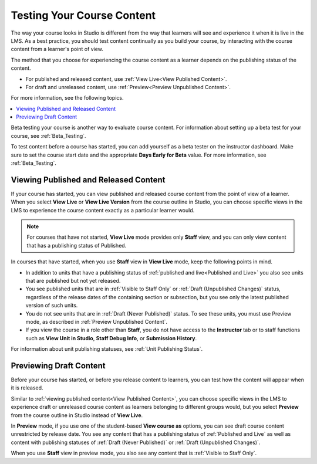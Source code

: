 .. _Testing Your Course Content:

###########################
Testing Your Course Content
###########################

.. tags:: educator, reference

The way your course looks in Studio is different from the way that learners
will see and experience it when it is live in the LMS. As a best practice, you
should test content continually as you build your course, by interacting with
the course content from a learner's point of view.

The method that you choose for experiencing the course content as a learner
depends on the publishing status of the content.

* For published and released content, use :ref:`View Live<View Published
  Content>`.

* For draft and unreleased content, use :ref:`Preview<Preview Unpublished
  Content>`.

For more information, see the following topics.

.. contents::
  :local:
  :depth: 1

Beta testing your course is another way to evaluate course content. For
information about setting up a beta test for your course, see
:ref:`Beta_Testing`.

To test content before a course has started, you can add yourself as a beta
tester on the instructor dashboard. Make sure to set the course start date and
the appropriate **Days Early for Beta** value. For more information, see
:ref:`Beta_Testing`.


.. _View Published Content:

**************************************
Viewing Published and Released Content
**************************************

If your course has started, you can view published and released course content
from the point of view of a learner. When you select **View Live** or **View
Live Version** from the course outline in Studio, you can choose specific views
in the LMS to experience the course content exactly as a particular learner
would.

.. note:: For courses that have not started, **View Live** mode provides only
   **Staff** view, and you can only view content that has a publishing
   status of Published.

In courses that have started, when you use **Staff** view in **View Live**
mode, keep the following points in mind.

* In addition to units that have a publishing status of :ref:`published and
  live<Published and Live>` you also see units that are published but not yet
  released.

* You see published units that are in :ref:`Visible to Staff Only` or
  :ref:`Draft (Unpublished Changes)` status, regardless of the release dates of
  the containing section or subsection, but you see only the latest published
  version of such units.

* You do not see units that are in :ref:`Draft (Never Published)` status. To
  see these units, you must use Preview mode, as described in :ref:`Preview
  Unpublished Content`.

* If you view the course in a role other than **Staff**, you do not have
  access to the **Instructor** tab or to staff functions such as **View Unit in
  Studio**, **Staff Debug Info**, or **Submission History**.

For information about unit publishing statuses, see :ref:`Unit Publishing
Status`.

.. _Preview Unpublished Content:

************************
Previewing Draft Content
************************

Before your course has started, or before you release content to learners, you
can test how the content will appear when it is released.

Similar to :ref:`viewing published content<View Published Content>`, you can
choose specific views in the LMS to experience draft or unreleased course
content as learners belonging to different groups would, but you select
**Preview** from the course outline in Studio instead of **View Live**.

In **Preview** mode, if you use one of the student-based **View course as**
options, you can see draft course content unrestricted by release date. You
see any content that has a publishing status of :ref:`Published and Live` as
well as content with publishing statuses of :ref:`Draft (Never Published)` or
:ref:`Draft (Unpublished Changes)`.

When you use **Staff** view in preview mode, you also see any content that is
:ref:`Visible to Staff Only`.


.. seealso::
 :class:dropdown

 :ref:`Roles for Viewing Course Content` (reference)

 :ref:`How to View Published and Released Content` (how-to)

 :ref:`Preview Draft Content` (how-to)

